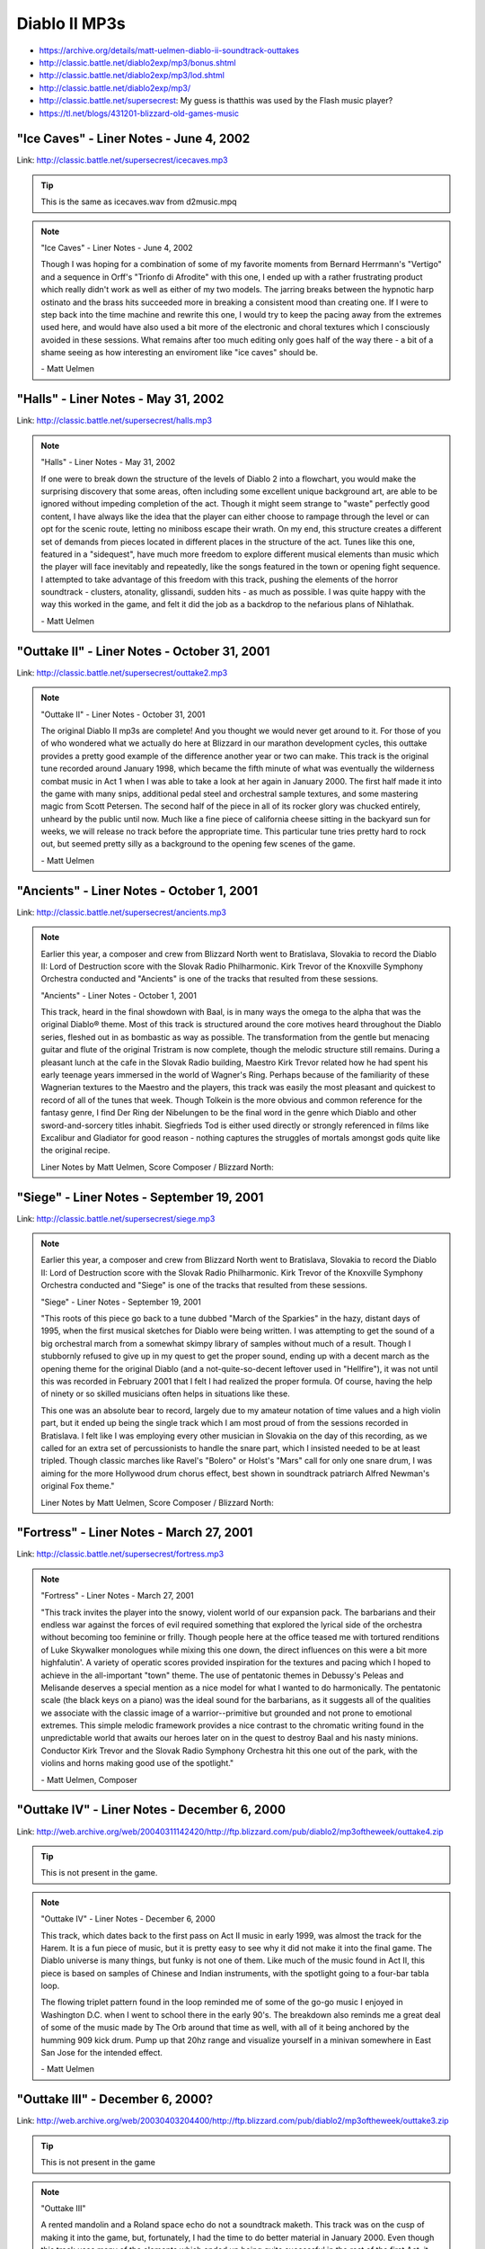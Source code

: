 Diablo II MP3s
==============

* https://archive.org/details/matt-uelmen-diablo-ii-soundtrack-outtakes
* http://classic.battle.net/diablo2exp/mp3/bonus.shtml
* http://classic.battle.net/diablo2exp/mp3/lod.shtml
* http://classic.battle.net/diablo2exp/mp3/
* http://classic.battle.net/supersecrest: My guess is thatthis was used by the Flash music player?
* https://tl.net/blogs/431201-blizzard-old-games-music

"Ice Caves" - Liner Notes - June 4, 2002
----------------------------------------

Link: http://classic.battle.net/supersecrest/icecaves.mp3

.. tip:: This is the same as icecaves.wav from d2music.mpq

.. note::

    "Ice Caves" - Liner Notes - June 4, 2002

    Though I was hoping for a combination of some of my favorite moments from Bernard Herrmann's "Vertigo" and a sequence in Orff's "Trionfo di Afrodite" with this one, I ended up with a rather frustrating product which really didn't work as well as either of my two models. The jarring breaks between the hypnotic harp ostinato and the brass hits succeeded more in breaking a consistent mood than creating one. If I were to step back into the time machine and rewrite this one, I would try to keep the pacing away from the extremes used here, and would have also used a bit more of the electronic and choral textures which I consciously avoided in these sessions. What remains after too much editing only goes half of the way there - a bit of a shame seeing as how interesting an enviroment like "ice caves" should be.

    \- Matt Uelmen

"Halls" - Liner Notes - May 31, 2002
------------------------------------

Link: http://classic.battle.net/supersecrest/halls.mp3

.. note::

    "Halls" - Liner Notes - May 31, 2002

    If one were to break down the structure of the levels of Diablo 2 into a flowchart, you would make the surprising discovery that some areas, often including some excellent unique background art, are able to be ignored without impeding completion of the act. Though it might seem strange to "waste" perfectly good content, I have always like the idea that the player can either choose to rampage through the level or can opt for the scenic route, letting no miniboss escape their wrath. On my end, this structure creates a different set of demands from pieces located in different places in the structure of the act. Tunes like this one, featured in a "sidequest", have much more freedom to explore different musical elements than music which the player will face inevitably and repeatedly, like the songs featured in the town or opening fight sequence. I attempted to take advantage of this freedom with this track, pushing the elements of the horror soundtrack - clusters, atonality, glissandi, sudden hits - as much as possible. I was quite happy with the way this worked in the game, and felt it did the job as a backdrop to the nefarious plans of Nihlathak.

    \- Matt Uelmen 

"Outtake II" - Liner Notes - October 31, 2001
---------------------------------------------

Link: http://classic.battle.net/supersecrest/outtake2.mp3

.. note::

    "Outtake II" - Liner Notes - October 31, 2001

    The original Diablo II mp3s are complete! And you thought we would never get around to it. For those of you of who wondered what we actually do here at Blizzard in our marathon development cycles, this outtake provides a pretty good example of the difference another year or two can make. This track is the original tune recorded around January 1998, which became the fifth minute of what was eventually the wilderness combat music in Act 1 when I was able to take a look at her again in January 2000. The first half made it into the game with many snips, additional pedal steel and orchestral sample textures, and some mastering magic from Scott Petersen. The second half of the piece in all of its rocker glory was chucked entirely, unheard by the public until now. Much like a fine piece of california cheese sitting in the backyard sun for weeks, we will release no track before the appropriate time. This particular tune tries pretty hard to rock out, but seemed pretty silly as a background to the opening few scenes of the game.

    \- Matt Uelmen

"Ancients" - Liner Notes - October 1, 2001
------------------------------------------

Link: http://classic.battle.net/supersecrest/ancients.mp3

.. note::

    Earlier this year, a composer and crew from Blizzard North went to Bratislava, Slovakia to record the Diablo II: Lord of Destruction score with the Slovak Radio Philharmonic. Kirk Trevor of the Knoxville Symphony Orchestra conducted and "Ancients" is one of the tracks that resulted from these sessions. 

    "Ancients" - Liner Notes - October 1, 2001

    This track, heard in the final showdown with Baal, is in many ways the omega to the alpha that was the original Diablo® theme. Most of this track is structured around the core motives heard throughout the Diablo series, fleshed out in as bombastic as way as possible. The transformation from the gentle but menacing guitar and flute of the original Tristram is now complete, though the melodic structure still remains. During a pleasant lunch at the cafe in the Slovak Radio building, Maestro Kirk Trevor related how he had spent his early teenage years immersed in the world of Wagner's Ring. Perhaps because of the familiarity of these Wagnerian textures to the Maestro and the players, this track was easily the most pleasant and quickest to record of all of the tunes that week. Though Tolkein is the more obvious and common reference for the fantasy genre, I find Der Ring der Nibelungen to be the final word in the genre which Diablo and other sword-and-sorcery titles inhabit. Siegfrieds Tod is either used directly or strongly referenced in films like Excalibur and Gladiator for good reason - nothing captures the struggles of mortals amongst gods quite like the original recipe. 

    Liner Notes by Matt Uelmen, Score Composer / Blizzard North:

"Siege" - Liner Notes - September 19, 2001
------------------------------------------

Link: http://classic.battle.net/supersecrest/siege.mp3

.. note::

    Earlier this year, a composer and crew from Blizzard North went to Bratislava, Slovakia to record the Diablo II: Lord of Destruction score with the Slovak Radio Philharmonic. Kirk Trevor of the Knoxville Symphony Orchestra conducted and "Siege" is one of the tracks that resulted from these sessions. 

    "Siege" - Liner Notes - September 19, 2001

    "This roots of this piece go back to a tune dubbed "March of the Sparkies" in the hazy, distant days of 1995, when the first musical sketches for Diablo were being written. I was attempting to get the sound of a big orchestral march from a somewhat skimpy library of samples without much of a result. Though I stubbornly refused to give up in my quest to get the proper sound, ending up with a decent march as the opening theme for the original Diablo (and a not-quite-so-decent leftover used in "Hellfire"), it was not until this was recorded in February 2001 that I felt I had realized the proper formula. Of course, having the help of ninety or so skilled musicians often helps in situations like these.

    This one was an absolute bear to record, largely due to my amateur notation of time values and a high violin part, but it ended up being the single track which I am most proud of from the sessions recorded in Bratislava. I felt like I was employing every other musician in Slovakia on the day of this recording, as we called for an extra set of percussionists to handle the snare part, which I insisted needed to be at least tripled. Though classic marches like Ravel's "Bolero" or Holst's "Mars" call for only one snare drum, I was aiming for the more Hollywood drum chorus effect, best shown in soundtrack patriarch Alfred Newman's original Fox theme." 

    Liner Notes by Matt Uelmen, Score Composer / Blizzard North:

"Fortress" - Liner Notes - March 27, 2001
-----------------------------------------

Link: http://classic.battle.net/supersecrest/fortress.mp3

.. note::

    "Fortress" - Liner Notes - March 27, 2001

    "This track invites the player into the snowy, violent world of our expansion pack. The barbarians and their endless war against the forces of evil required something that explored the lyrical side of the orchestra without becoming too feminine or frilly. Though people here at the office teased me with tortured renditions of Luke Skywalker monologues while mixing this one down, the direct influences on this were a bit more highfalutin'. A variety of operatic scores provided inspiration for the textures and pacing which I hoped to achieve in the all-important "town" theme. The use of pentatonic themes in Debussy's Peleas and Melisande deserves a special mention as a nice model for what I wanted to do harmonically. The pentatonic scale (the black keys on a piano) was the ideal sound for the barbarians, as it suggests all of the qualities we associate with the classic image of a warrior--primitive but grounded and not prone to emotional extremes. This simple melodic framework provides a nice contrast to the chromatic writing found in the unpredictable world that awaits our heroes later on in the quest to destroy Baal and his nasty minions. Conductor Kirk Trevor and the Slovak Radio Symphony Orchestra hit this one out of the park, with the violins and horns making good use of the spotlight."

    \- Matt Uelmen, Composer 

"Outtake IV" - Liner Notes - December 6, 2000
---------------------------------------------

Link: http://web.archive.org/web/20040311142420/http://ftp.blizzard.com/pub/diablo2/mp3oftheweek/outtake4.zip

.. tip:: This is not present in the game.

.. note::

    "Outtake IV" - Liner Notes - December 6, 2000

    This track, which dates back to the first pass on Act II music in early 1999, was almost the track for the Harem. It is a fun piece of music, but it is pretty easy to see why it did not make it into the final game. The Diablo universe is many things, but funky is not one of them. Like much of the music found in Act II, this piece is based on samples of Chinese and Indian instruments, with the spotlight going to a four-bar tabla loop.

    The flowing triplet pattern found in the loop reminded me of some of the go-go music I enjoyed in Washington D.C. when I went to school there in the early 90's. The breakdown also reminds me a great deal of some of the music made by The Orb around that time as well, with all of it being anchored by the humming 909 kick drum. Pump up that 20hz range and visualize yourself in a minivan somewhere in East San Jose for the intended effect.

    \- Matt Uelmen

"Outtake III" - December 6, 2000?
---------------------------------

Link: http://web.archive.org/web/20030403204400/http://ftp.blizzard.com/pub/diablo2/mp3oftheweek/outtake3.zip

.. tip:: This is not present in the game

.. note::

    "Outtake III"

    A rented mandolin and a Roland space echo do not a soundtrack maketh. This track was on the cusp of making it into the game, but, fortunately, I had the time to do better material in January 2000. Even though this track uses many of the elements which ended up being quite successful in the rest of the first Act, it still had more than enough problems to earn its place in the great musical recycle bin. Though I liked the sound of the mandolin, and ended up using mandolin sounds elsewhere in this Act, this piece suffered from a serious lack of harmonic development.

    When you are creating a track which loops, chief among the things to avoid is a lack of harmonic movement. If you stay in the same place for too long, as this piece does with its simple mandolin open chords, you run a big risk of creating deadly monotony. This stasis earned the piece a yellow card that turned into a red card when stacked up with the echoing whisper effects which never quite worked, as they were much too obviously derived from the whispering voices used to such great effect in "Friday the 13th".

    \- Matt Uelmen

"Temple" - December 6, 2000?
----------------------------

Link: http://web.archive.org/web/20050303143040/http://ftp.blizzard.com/pub/diablo2/mp3oftheweek/temple.zip

.. tip:: This is the same as kurastsewer.wav in d2music.mpq

.. note::

    "Temple"

    One of the most enjoyable things about the stylistic diversity of the background art in this game was the oppurtunity it gave me to do variations on certain themes. Though the choral elements, strings and heavy drumbeats used often in the Diablo music are obvious choices as material for creepy ambience, it was fun to work with instrumental textures which are not so obviously heavy or gothic. The marimba and log percussion featured in this tune are good examples of this - wheras marimbas usually suggest a fun tropical holiday, and african percussion is usually associated with a sunny, celebratory feeling, this piece tried to subvert these sounds into something much darker and more menacing.

    Often, composers will exploit the stranger sounds possible with conventional orchestral instruments to get the sense of anxiety that atonality gives you. With the log drum and other percussion elements, I tried to use the naturally semi-tonal qualities found in these instruments to create a similarly menacing atmosphere. Of course, the use of these African percussion textures also helped to integrate act 3 as a whole, which had the conga-driven jungle as its centerpiece.

    \- Matt Uelmen


"Outtake I" - Liner Notes - November 29, 2000
---------------------------------------------

Link: http://web.archive.org/web/20010706022138/http://ftp.blizzard.com/pub/diablo2/Mp3ofTheWeek/outtake1.zip

.. tip:: This is not present in the game.

.. note::

    "Outtake I" - Liner Notes - November 29, 2000

    Hurry up or you'll miss the train! This track is part of a good ten minutes of "Look-at-my-pretty-guitars" garbage that was mercifully tossed before release. Despite a disgustingly cute midgets-in-lederhosen quality, it is given some dignity by the oboe stylings of Roger Wiesmeyer. Like the Monastery intro which eventually became the second part of our Diablo II title screen, this is a good example of how NOT to pace game action music.

    You may notice an instrument which makes it nowhere else into this little game -- the classical guitar. Even though I have probably fallen asleep to the sound of Segovia more than any other recording artist, I was never able to reconcile the Spanish sound of this instrument with the feel of the game. There is something inescabably warm and seductive about the sound of nylon which just did not fit with the feel that the steel strings established in the original game. The flamenco riffs I tried to insert always seemed a bit forced. Some people around the office liked this track, despite the fact that those open mandolin chords now make me wince.

    \- Matt Uelmen

"Toru" - Liner Notes - November 15, 2000
----------------------------------------

Link: http://web.archive.org/web/20010706015857/http://ftp.blizzard.com/pub/diablo2/Mp3ofTheWeek/toru.zip

.. tip:: This is the same as town2.wav from d2music.mpq

.. note::

    "Toru" - Liner Notes - November 15, 2000

    This track has an unusual name because it is difficult to remember the spelling of "Lut Gholein" and because Toru Takemitsu's brilliant use of spacing and time was a great inspiration for what I was trying to achieve in this track. This piece was relatively important to the game as a whole, as it needed to make a strong statement of departure from the world of Act I while also maintaining a thematic connection to what had come before. I enjoyed the opportunity to use some radically different elements than the guitars and choral sounds that dominate both the original Diablo and the opening quarter of Diablo II.

    The foundation of this piece, like the Arcane Sanctuary music, is found in a Chinese wind gong whose exciting dynamics I was hoping to exploit. I love the way this instrument radically changes color from a steady mysterious drone to a harsh, fearsome noise, and felt it was not only perfect for the pacing which our second town needed, but also gave a properly exotic feeling to the strange new world players could enter upon slaying Andariel. The original Diablo theme proved quite rugged and serviceable in supplying this piece with a resolution.

    \- Matt Uelmen

"Crypt" - Liner Notes - November 1, 2000
----------------------------------------

Link: http://web.archive.org/web/20010602195549/http://ftp.blizzard.com/pub/diablo2/mp3oftheweek/crypt.zip

.. tip:: crypt.wav from d2music.mpq is 43s longer

.. note::

    "Crypt" - Liner Notes - November 1, 2000

    The original call and response line between the bass and the electric twelve-string found in the beginning of this tune was scratched out on a cocktail napkin at a Chevy's in San José in October of 1998. Perhaps because this is one of the more important pieces in the game as a whole -- it is the first underground fighting locale if the player decides to explore beneath Bloodraven's graveyard -- it was edited to death. Many four-bar sections were scrapped and new sections added before I was finally happy with this one, with the original "rock-out" beat which comes in at 1:30 being cut to roughly a third of the original size.

    As much fun as it is to play metal guitar solos, they can be less exciting to listen to repeatedly. Deep in the mix alongside the rainsticks and cymbal scrapes, you may notice the choral phrase "Miserere". Though I wanted to use more of the phrase clips from Spectrasonics' excellent "Symphony of Voices", this was the only one which seemed to have the proper diabolic ambience. I suppose the misery of souls in eternal anguish just has a more appropriate ring to it than the grateful praise of the saved.

    \- Matt Uelmen

"Leoric" - Liner Notes - October 25, 2000
-----------------------------------------

Link: http://web.archive.org/web/20010613151151/http://ftp.blizzard.com/pub/diablo2/mp3oftheweek/leoric.zip

.. tip:: This is 33s longer than diablo.wav from d2music.mpq. The additional material is somewhere in the middle; the beginning and ends are the same.

.. note::

    "Leoric" - Liner Notes - October 25, 2000

    Scott Petersen's snare playing gets a nice spotlight in a final march on my lovely old Slingerland. This piece recaps that original title theme from both the first and second Diablo soundtracks. The final minute has some decent countermelody going on, despite the general danger of sounding too much like a marching band.

    I wish I could have come a bit closer to capturing the sound of the Semana Santa marches in Guatemala. While there in the spring of 1997, I was struck by the sound of the small marching bands which follow the incredibly heavy wood "floats" carried by the community's youth over the beautiful sand "alfombras" in the Holy Week parades. The marches are paced with a truly gothic sound, like a less-swinging New Orleans funeral band. Still, there remains what could have been - three years is not nearly enough time to make a true epic.

    \- Matt Uelmen

"Hell" - Liner Notes - October 18, 2000
---------------------------------------

Link: http://web.archive.org/web/20050303095556/http://ftp.blizzard.com/pub/diablo2/mp3oftheweek/hell.zip

.. tip:: This is the same as mesa.wav from d2music.mpq

From the zip:

.. note::

    "Hell" - Liner Notes - October 18, 2000

    "The musical inspiration for this one came after a night of bar-hopping with Bernie 
    Wilkens last December through the Irish drinking establishments of San Francisco. Around 
    2 AM in the final pub, we ran across were some folk musicians doing a really annoying 
    version of the "Titanic" theme with a folk harp and a strangely gigantic set of uilleann 
    pipes. 

    After a few shots of whiskey, Bernie picked up a bodhran and, oblivious to the pipe 
    player and harpist, started banging a march rhythm on it with his gnarled left hand. 
    The musicians were very annoyed and quickly got us thrown out of the bar. In his drunken 
    state, Bernie had produced a very memorable rhythm, however, that gave me the structural 
    basis for this tune. 

    You may recognize one of those beats which dominate the beginning 
    of the second minute of the piece if you played through the second set of levels in the 
    original Diablo. I loved the animating tiles in the lava set in this level, though I 
    still feel like Act IV could have used still more love, both musically and otherwise."

    \- Matt Uelmen

From the website:

.. note::

    "Hell" - Liner Notes - October 18, 2000

    The musical inspiration for this one came after a night of bar-hopping with Bernie Wilkens last December through the Irish drinking establishments of San Francisco. Around 2 AM in the final pub, we ran across were some folk musicians doing a really annoying version of the "Titanic" theme with a folk harp and a strangely gigantic set of uilleann pipes. After a few shots of whiskey, Bernie picked up a bodhran and, oblivious to the pipe player and harpist, started banging a march rhythm on it with his gnarled left hand. The musicians were very annoyed and quickly got us thrown out of the bar.

    In his drunken state, Bernie had produced a very memorable rhythm, however, that gave me the structural basis for this tune. You may recognize one of those beats which dominate the beginning of the second minute of the piece if you played through the second set of levels in the original Diablo. I loved the animating tiles in the lava set in this level, though I still feel like Act IV could have used still more love, both musically and otherwise.

    \- Matt Uelmen

"Mephisto" - Liner Notes - October 11, 2000
-------------------------------------------

Link: http://web.archive.org/web/20050318110143/http://ftp.blizzard.com/pub/diablo2/mp3oftheweek/mephisto.zip

.. tip:: This is 1m 2s longer than town4.wav from d2music.mpq. The tracks sync up from the end, with roughly the first 2 minutes of mephisto.mp3 being additional/different material

.. note::

    "Mephisto" - Liner Notes - October 11, 2000

    I originally began this one thinking that it would be the tune for the showdown with Mephisto underneath Kurast, but realized midway through that I actually had the town music for Act IV. Almost everything in my more electronic bag-of-tricks makes an appearance here, with the starring role definitely going to the nasty old monophonic Korg micropreset. I had promised myself throughout the writing of these tunes that I would get some sweeping electronic stuff into the game once the player left behind the silly mortal realm.

    The real reason the name stuck is because of a melody directly lifted from Franz Liszt's Mephisto Waltz, a piano piece which one day I will be able to actually play. Though I liked the way the town in Act IV looked, I was a bit dissapointed that we did not do something colder, and more mechanical- looking, for Hell. Of course, I am one of those sick individuals that likes to destroy genres more than anything else. Lasers in hell... HELL NEEDS LASERS!!

    \- Matt Uelmen


"Spider" - Liner Notes - October 4, 2000
----------------------------------------

.. tip:: spider.wav from d2music.mpq is 7s longer due to a longer fade out

Link: http://web.archive.org/web/20010706020905/http://ftp.blizzard.com/pub/diablo2/Mp3ofTheWeek/spider.zip

.. note::

    "Spider" - Liner Notes - October 4, 2000

    So, did EVERYONE think I was lazy to reuse the original dungeon track? I suppose I have no excuse. This track actually has some respectable writing for strings in the newer half, even if they are totally samples. Of course, this is the strange fate of those of us who work on sequels - where does laziness end and reinvention begin?

    Since I have already mentioned Penderecki in this series, I am forced to name-drop the other person who I hear when I listen to this - Henry Manfredini. Though it was placed behind a slasher series which was never particularly inspired, Manfredini's arrangements and textures in the first few Friday flicks were truly original, influential and SCARY. That strange timpani bass line is two different timpani samples stacked up, one with a strange gate-tremolo effect on top of it. The artistic setting of the Spider level was quite well done, making my job much easier again.

    \- Matt Uelmen

"Kurast" - Liner Notes - September 27, 2000
-------------------------------------------

.. tip:: This has ~15 s more (around 1:16 mark) compared to kurast.wav from d2music.mpq

Link: https://www.gamefront.com/games/diablo-2/file/kurast-zip

.. note::

    "Kurast" - Liner Notes - September 27, 2000

    More great architectural stuff here, which always makes the background tunes much easier to write. I loved the truly gross subtext implied in the Kurast sewer system: The sinister altars of blood sacrifices trailing through the underground pipes to a final lake found in Mephisto's chamber...

    Often, when we were developing some original sketches back in 1997, I remember Bernie Wilkens showing off concept art to our background team guys (Ben Boos, Alex Munn and David Glenn). Bernie, who had spent three years working as a blockage specialist for the New York Sanitation Department in the late 60s, had a habit of constantly drawing disturbing, nightmarish scenes in spite of himself. He would say, "it helps me work out my dreams". Truly cool stuff, and obviously very inspiring for our art crew.

    While adventuring through this formerly-proud civilization you may hear a little bit of the Kurastafarian language, which bears a strange similarity to Vulcan. Don't be alarmed. Don't try to understand it, or the true secrets of their dark perversion of the formerly beneficent faith of Zakarum may become all too clear.

    \- Matt Uelmen

"Jungle" - Liner Notes - September 20, 2000
-------------------------------------------

.. tip:: jungle.wav from d2music.mpq has an addition 12s, which is the strings at the end.

Link: https://web.archive.org/web/20050905000000*/http://ftp.blizzard.com/pub/diablo2/mp3oftheweek/jungle.zip

From the zip:

.. note::

    "Jungle" - Liner Notes - September 20, 2000

    "Bandit, look out!  The Collector's Edition didn't get the last three minutes of this piece that seem particularly inspired by the uber-cheese we all know and love as the 1970's classic, Johnny Quest. I mean, how can you go wrong with cavemen brainwashed by renegade Nazis? In any case, Johnny Quest -- like Barbarella -- has had a rather horrible influence upon me. 

    Stieg Hedlund (designer on Diablo 2) was the only one here to correctly identify the absolute devastation that "Jesus Christ Superstar" (also from that era) has had on my musical development (that big pentatonic melody on the tubular bells)! The first part of this track is also a relative moldy oldie from those last few days of my youth in the spring of 1997. Ah, Nostalgia... 

    Beer with Ben and Patty, a Macintosh that never worked and a strange instrument sold to me by the neighbor of our producer, Matt Householder. This devise, developed by the world famous Sputnik Percussion, it is a stick with a thick rubber band around it, much like a bull-roarer. It is this instrument that is responsible for that neat little 16th note wooshing sound which holds this musical oddity together in the first few minutes, so I can assure you that no animals were harmed in the making of Diablo II."

    \- Matt Uelmen

From the website:

.. note::

    "Jungle" - Liner Notes - September 20, 2000

    Bandit, look out! The CE edition didn't get those last three minutes, which seem particularly inspired by the uber-cheese we all know and love as the classic 70s Johnny Quest. Blame the notorious Kris Renkowitz, who made showings of "Johnny" episodes a staple of lunchtime around when the first part of this track was composed. How can you go wrong with cavemen brainwashed by renegade Nazis?

    This TV show, like Barbarella, has had a rather horrible influence upon me. Stieg Hedlund, designer on Diablo II, was the only one here to correctly identify the absolute devastation that "Jesus Christ Superstar", also from that era, has had on my musical development. But there's that big pentatonic melody on the tubular bells! Those are the extra points I mentioned two months ago. The first part of this track is also a relative moldy oldie from those last few days of my youth in the spring of 1997.

    Nostalgia . . . Beer with Ben and Patty, a Macintosh that never worked and a strange instrument sold to me by the neighbor of our producer, Matt Householder. Developed by the world famous Sputnik Percussion, it is a stick with a thick rubber band around it, like a bull-roarer, and is responsible for that neat little 16th note wooshing sound which holds this oddity together in the first few minutes. No animals were harmed in the making of Diablo II.

    \- Matt Uelmen 

"Docks" - Liner Notes - September 13, 2000
------------------------------------------

.. tip:: This is the same as town3.wav from d2music.mpq

Link: http://web.archive.org/web/20010613175130/http://ftp.blizzard.com/pub/diablo2/mp3oftheweek/docks.zip

.. note::

    "Docks" - Liner Notes - September 13, 2000

    This track never really lived up to its promise, in my opinion. That percussion loop could have been much more if I had dug into the beats more. It is moments like these that the limitations of sampling can really be horrible - if anything called for a loopy, 60s style brass chart, this one was it. The marimba lines are fun, though, and the bass flute gets a nice little melody at the end.

    Act III was a great deal of fun for me, in part because of a trip to Guatemala shortly before writing it. I think there is a bit more "Rain Dogs" in here, though, than anything too tropical. The brass just needed more personality than I knew how to give, at the time. Thankfully, I didn't need too - Alex Munn did some really fun stuff for the backgrounds, and Ormus was probably the only NPC who I didn't instantly want to kill. I had a strange, begrudging respect for the Act II palace guards, though.

    \- Matt Uelmen

"Harem" - Liner Notes - September 6, 2000
-----------------------------------------

.. tip:: This has an additional 1m 18s compared to harem.wav from d2music.mpq. This additional material made its way into sanctuary.wav from d2music.mpq

Link: http://web.archive.org/web/20010611182755/http://ftp.blizzard.com/pub/diablo2/mp3oftheweek/harem.zip

.. note::

    "Harem" - Liner Notes - September 6, 2000

    Incredibly silly. I am very surprised that this one actually made it out there. Stick Spectrasonic's "Heart of Asia" Sample CD in a blender: get instant shektibihi. Perhaps it does smack of cultural imperialism, but I am a big fan of goofy impressions of other musical cultures. Turandot is funnest when all eight gongs are droning, Butterfly is at her most vulnerable when the melody references something innocent and pentatonic and "Rondo Alla Turca" is the most entertaining thing Mozart wrote for the keyboard.

    I have often hated my lack of ability to put a voice out front and center, though with this track I managed to get a nice alto up there. Hindi? Sanskrit? Someone out there knows. The last two minutes are goofy, but in a much different way. I am a great fan of the music of the "Twilight Zone" series, and loved being able to use the vibraphone, even if it was only samples.

    \- Matt Uelmen

"Maggot" - Liner Notes - August 30, 2000
----------------------------------------

.. tip:: This is a slightly different arrangement compared to lair.wav from d2music.mpq

Link: http://classic.battle.net/supersecrest/maggot.mp3

.. note::

    "Maggot" - Liner Notes - August 30, 2000

    Sand, sand, sand. If there is an unsung instrumental hero of the Diablo soundtrack (for both games), it would have to be the humble maraca. Though the exotic, droning tambura and the lovely sitar both make appearances here, this track is really all about that sand.

    Much like the sewers, where the dripping of the environment almost wrote itself, the insectoid tunnels of the maggot lair demanded the full complement of rain sticks, guiros, thumb pianos and other scratchy percussion effects. The primitive quality of the architecture in this level - worm tunnels and icky green doors - would have been mismatched and overwhelmed by bombastic brass or epic strings. Hence, I tried to underplay the music in this track. It seemed silly to suggest anything terribly triumphant when you are burrowing through sand and killing overgrown insects. This is exactly the kind of musical enviroment where something positioned could be fun in the game context - it would be fun to drop those 5 second rain stick loops in different places throughout the tunnels themselves.

    Although big percussion stacks with little or no harmonic structure may be musically shallow, they are incredibly fun ear-candy. In a world where I have more talent, this would sound much like Takemitsu's "From Me Flows What You Call Time".

    \- Matt Uelmen


"Desert" - Liner Notes - August 23, 2000
----------------------------------------

.. tip:: This is a slightly different arrangement compared to desert.wav from d2music.mpq. Some of this material can be found in valley.wav from d2music.mpq.

Link: http://classic.battle.net/supersecrest/desert.mp3

.. note::

    "Desert" - Liner Notes - August 23, 2000

    I was introduced to Mustafa Waiz through our sound designer, Scott Petersen, in February of 1999. Scott was responsible for a great deal of sound work as well as much of the drum samples heard on Diablo II, and had been rehearsing with Mustafa in his Oakland, California basement studio for a performance at a soccer game that spring. I was gearing up to get some material rolling for Act II, and was excited about getting some authentic flavor in the mix for these tunes. Mustafa put down some truly amazing stuff on the dumbek, djembe, and finger cymbals which was a real pleasure to build tracks around.

    I generally spend a great deal time more cleaning up my own instrumental performances than I do with the actual recording of them, so I was pleasantly surprised to have tracks that were so good that almost no editing was needed. I have a vivid memory of sticking an eight bar sample into the sequencing program I use - an ancient windows 3.1 relic - and being shocked to find that it needed absolutely no tempo adjustment. Every beat was as perfectly timed as if it had come from a machine.

    The material I came up with is a definite mixed bag - somehow I ended up with moments that seemed more like 70's jazz fusion or particularly strange euro-disco than anything "middle eastern" in spots, but I was still largely happy with the results. I could not resist putting down that synth bassline which enters at 1:00 in the track - the 303 had been trying to work its way into the soundtrack from the beginning, and I had to give it its half-minute of raver glory somewhere.

    \- Matt Uelmen

"Sewer" - Liner Notes - August 16, 2000
---------------------------------------

.. tip:: This is the same as sewer.wav from d2music.mpq

Link: http://classic.battle.net/supersecrest/sewer.mp3

.. note::

    "Sewer" - Liner Notes - August 16, 2000

    This piece, which needed to be reworked from a 50 second quickie into its current state when the size of the area grew exponentially over the course of 1999, provided the first chance to put the chinoiserie of Act II in an action setting.

    The Clarion music store in San Francisco was a great resource for all kinds of exotic musical loot during the making of Diablo II, and provided me with my first glimpse of an erhu (a kind of two-stringed chinese violin) in action. This instrument, briefly darting through the Thai gong and rain sticks which predominate in Act II, was a good example of the unusual elements I tried to use throughout the middle acts of our little game. Writing the music for this act was a constant battle between seeing what strange sounds I could get away with versus maintaining the atmosphere needed to create the proper monster-skewering ambience.

    This track was a bit easier than most, though, simply because the drips and echoes of the sewer enviroment suggested a relatively clear musical direction. I tried to take a few pages out of the classical playbook in the pacing used around 3 minutes into the piece, and enjoyed tweaking the tempo faster and slower to create a more definite climax and resolution than the piece might have had otherwise.

    \- Matt Uelmen

"Rogue" - Liner Notes - August 9, 2000
--------------------------------------

.. tip:: This has an additional 37s compared to town1.wav from d2music.mpq

Link: http://classic.battle.net/supersecrest/rogue.mp3

.. note::

    "Rogue" - Liner Notes - August 9, 2000

    Standing in your own shadow can be a truly strange experience. Although I feel like we more than lived up to the pressure to improve upon the original Diablo, some elements were particularly sticky. The opening town theme was a good example of this.

    Try as I might, it was impossible to get too far from the trusty 12-string. Though the first half of this track, which dates back to September 1998, works well, I did not feel like this tune came together until January 2000. It was then when I found the last toy (of many) which I bought in the making of this soundtrack - the hammered dulcimer. The ancient sound of this ancestor of the piano finally gave me the truly medieval effect that I had been seeking for years. The instrument itself has a pretty-but-tough texture which worked well with the image of the Rogues and their strange mixture of sadness and bloodthirstiness.

    If this piece has any problems, they are probably due to my excess of fascination with texture, at the occassional expense of melody and rhythm. It was too much fun to contrast the acoustic 12-string with its electric counterpart in the first half and then to mix it up with the mandolin and the dulcimer in the newer half. As far as that slide part goes, I could not resist taking the Joe Walsh shtick to its logical extreme after all of the "Hotel California" comments I heard from Diablo players. I am a weak man...

    \- Matt Uelmen

"Wilderness" - Liner Notes - August 2, 2000
-------------------------------------------

.. tip:: This has an addition 4s compared to wild.wav from d2music.mpq

Link: http://classic.battle.net/supersecrest/wilderness.mp3

.. note::

    "Wilderness" - Liner Notes - August 2, 2000

    In all careers there are moments when everything comes together easily, coalescing in a spontaneous way where the right moves seem natural and self-evident. That was not the case here. This was the toughest tune of all -- a piece which went with the open pastoral feel of the wilderness in Act I (with the cows, farm fences, cabins and trees) while also being scary, exciting and distinctively "Diablo". It also had to transition well into not only the rogue encampment but also the various indoor slaughter-fests, as well.

    My initial pass on this material, from November 1998 through to the following January, yielded a six minute piece which stayed in the game until January of 2000, at which point I was finally able to come back to it, giving it six new minutes and only keeping two minutes of the initial material. Those "lost" tracks will eventually show up here as outtakes. In the track that remains, everything but the kitchen sink makes an appearance. From 7/8, 11/8, 3/4, 4/4, to no real signature at all, twelve-tone lines, punky open chords and well-behaved waltz melodies all show up somewhere in these eight minutes.

    My favorite moments on this piece come with the pedal steel lines supplied by Bernie Wilkens. Bernie Wilkens, of course, is the video game legend who currently runs our HR department. Few people know that Bernie also worked as a pedal steel player in Nashville back in his teenage years. He has a real gift for ripping off that great Dave Gilmour creepiness. John Carpenter and Johnny Marr also fight for space here.

    \- Matt Uelmen 

"Cave" - Liner Notes - July 26, 2000
------------------------------------

.. tip:: This has additional 10s not present in cave.wav from d2music.mpq

Link: http://classic.battle.net/supersecrest/cave.mp3

.. note::

    "Cave" - Liner Notes - July 26, 2000

    This is another of the older tracks in Diablo II, going all the way back to summer of 1997. This was the last track to be largely assembled on the Ensoniq ASR-10 sampler, and was originally intended to be in Act IV. Because I felt it had some of the better elements of the dungeon music in Diablo, it seemed appropriate as the music for the first indoor enviroment the player would face in the game, giving a sense of familiarity after what might be the strange experience of fighting in the open air in the first few moments of play.

    The creaky orchestrations of the first minute were created over a year after the middle section, which uses the heavy beats and choral textures which predominate many of our indoor/dungeon sequences. When we finally inserted musical resolutions for the quests in March 2000, it was fun to hear a track which had existed for so long in a new context, providing a glimpse of the kinds of musical interactivity which I hope we will be exploring in the future. I originally threw this one out, along with the rest of the original pass at Act IV music, in 1997, but reinserted this track in the game at the insistence of Bernie Wilkens. Edits from this tune also appeared under the title screen of the DVD which came with the Collector's Edition. There's some very strange stuff in those last twenty seconds, if you listen closely enough...

    \- Matt Uelmen

"Tristram" - Liner Notes - July 19, 2000
----------------------------------------

.. tip:: This is the same as tristram.wav from d2music.mpq

Link: http://classic.battle.net/supersecrest/tristram.mp3

.. note::

    "Tristram" - Liner Notes - July 19, 2000

    Poor, poor, Tristram. What did such an innocent little village do to deserve such a dark fate? This track originally consisted of only the newer music - the last three minutes of the current selection - until Max here at Blizzard North suggested using the original Diablo town music. As it turned out, both are actually in the game, though the original Diablo track is what greets you first when you return to the hometown of that strange evil which swept through Khanduras.

    I would like to consider the original track, presented here in the first 4:45 of the tune, as being a victory of inspiration over limited resources. All of the guitar, flute and ocarina in the original tune was recorded directly into a $150 AKG microphone attached to a Ensoniq ASR-10 sampler with exactly 16 megs of memory.

    This tune is the grandfather of the Diablo musical world, first commited to paper in the spring of 1995. The main musical themes of Diablo, which can be heard in almost every tune in one way or another throughout both games, make their first appearance in this piece. Though I was originally attempting to capture a medieval sensibility with this tune, it is funny how stylistically far away from the music of that period this particular song is. I would hope that no one thinks I recorded this tune in a few straight takes and finds themselves frustrated when trying to reproduce it.

    The track was recorded bar by bar, and originally consisted of at least two dozen chords and phrases which were stitched together in the sampler. Some retuning was done to make those harmonic runs possible, and some of those chords are impossible to perform in a manner which sounds as smooth as the final product. What strikes me when I listen to this track now is, believe it or not, the Peruvian influence. The selection of tunes on my favorite tape back in 1996 featured many gorgeous waltzes written by the legendary Chabuca Granda, and I spent a fair amount of time trying to emulate the finger-picking style used by the guitarist who accompanied the vocalist on this tape. The newer material was originally intended to be used as the Act 1 music in Diablo 2 way back in 1997, though I ended up finding the pacing a bit too tense and linear for the dreamy feel that makes for ideal shopping music.

    \- Matt Uelmen

"Monastery" - Liner Notes - July 12, 2000
-----------------------------------------

.. tip:: This has additional material not present in monastery.wav from d2music.mpq

Link: http://classic.battle.net/supersecrest/monastery.mp3

.. note::

    "Monastery" - Liner Notes - July 12, 2000

    This edit is the original incarnation of the "Monastery" as it first appeared back in October 4, 1999. The first 1.5 minutes, particularly the opening 30 seconds, provide a good example of what may work as title music but suffers a bit as game action music. The initial voice and string clusters (a technique largely inspired by the Polish master, Penderecki) slide into a big, expectant chord with a bit too much drama. I ended up moving this first minute and a half to the title screen because it stuck out from under the game action in a way which seriously disturbed the flow of the play.

    I was quite fond of the piece, however, and thought it worked very well in contrast to the new reworked Leoric march which ended up beginning the title sequence. Big dissonant clusters helped dispel the way the march could seem to be some kind of strange theme from a Main Street, Hell, parade in a Blizzard-inspired theme park. (Lazarus as grand marshal . . . The Garbad float . . . Can you see it? . . . )

    The middle section, which ended up getting 8 or so bars cut out in the final game edit, is based on the 4/4 pitter-patter of a heartbeat. This musical trick is used to great effect in dozens of horror flicks (perhaps used best in the Giorgio Moroder score for Midnight Express). It is a nice, cheap way to generate tension and also gave me a chance to put that big, beefy 909 kick drum front and center while engaging in some dub-style shennanigans with my trusty tape-delay space echo. Stylistically, this tune doesn't deviate too far from the classic Diablo formula - heavy beats around 75 bpm, slow, ominous, choral clusters, very wet delay effects all around.

    It seemed appropriate for the game, seeing as the monastery/cathedral sequence in the last third of Act I aims to give the player the sense of indoor claustrophobia that Diablo did so well. Big extra points are awarded to those who notice that the prepared piano melody in the last few seconds makes an appearance again in Act III town as well as the jungle.

    \- Matt Uelmen